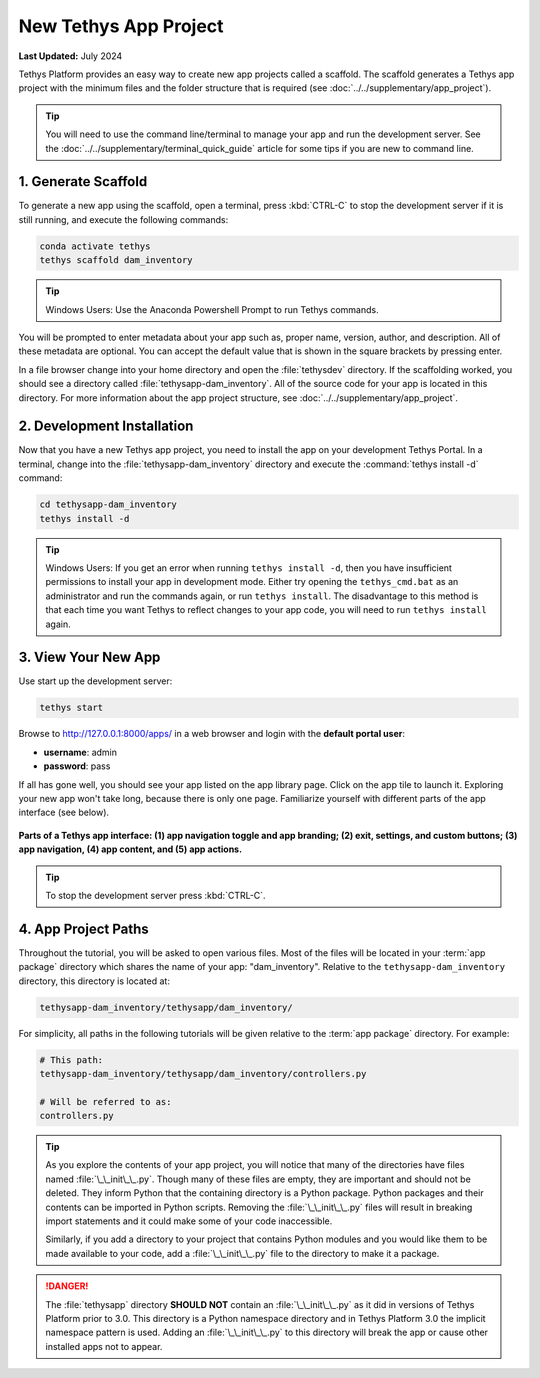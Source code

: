 .. _key_concepts_new_app_project_tutorial:

**********************
New Tethys App Project
**********************

**Last Updated:** July 2024

Tethys Platform provides an easy way to create new app projects called a scaffold. The scaffold generates a Tethys app project with the minimum files and the folder structure that is required (see :doc:`../../supplementary/app_project`).

.. tip::

   You will need to use the command line/terminal to manage your app and run the development server. See the :doc:`../../supplementary/terminal_quick_guide` article for some tips if you are new to command line.

1. Generate Scaffold
====================

To generate a new app using the scaffold, open a terminal, press :kbd:`CTRL-C` to stop the development server if it is still running, and execute the following commands:

.. code-block:: bash

    conda activate tethys
    tethys scaffold dam_inventory

.. tip::

    Windows Users: Use the Anaconda Powershell Prompt to run Tethys commands.

You will be prompted to enter metadata about your app such as, proper name, version, author, and description. All of these metadata are optional. You can accept the default value that is shown in the square brackets by pressing enter.

In a file browser change into your home directory and open the :file:`tethysdev` directory. If the scaffolding worked, you should see a directory called :file:`tethysapp-dam_inventory`. All of the source code for your app is located in this directory. For more information about the app project structure, see :doc:`../../supplementary/app_project`.

2. Development Installation
===========================

Now that you have a new Tethys app project, you need to install the app on your development Tethys Portal. In a terminal, change into the :file:`tethysapp-dam_inventory` directory and execute the :command:`tethys install -d` command:

.. code-block:: bash

    cd tethysapp-dam_inventory
    tethys install -d

.. tip::

    Windows Users: If you get an error when running ``tethys install -d``, then you have insufficient permissions to install your app in development mode. Either try opening the ``tethys_cmd.bat`` as an administrator and run the commands again, or run ``tethys install``. The disadvantage to this method is that each time you want Tethys to reflect changes to your app code, you will need to run ``tethys install`` again.


3. View Your New App
====================

Use start up the development server:

.. code-block:: bash

    tethys start


Browse to `<http://127.0.0.1:8000/apps/>`_ in a web browser and login with the **default portal user**:

* **username**: admin
* **password**: pass


If all has gone well, you should see your app listed on the app library page. Click on the app tile to launch it. Exploring your new app won't take long, because there is only one page. Familiarize yourself with different parts of the app interface (see below).

.. figure:: ../../images/app_controls.png
    :width: 650px

**Parts of a Tethys app interface: (1) app navigation toggle and app branding; (2) exit, settings, and custom buttons; (3) app navigation, (4) app content, and (5) app actions.**

.. tip::

    To stop the development server press :kbd:`CTRL-C`.



4. App Project Paths
====================

Throughout the tutorial, you will be asked to open various files. Most of the files will be located in your :term:`app package` directory which shares the name of your app: "dam_inventory". Relative to the ``tethysapp-dam_inventory`` directory, this directory is located at:

.. code-block:: bash

    tethysapp-dam_inventory/tethysapp/dam_inventory/



For simplicity, all paths in the following tutorials will be given relative to the :term:`app package` directory. For example:

.. code-block:: bash

    # This path:
    tethysapp-dam_inventory/tethysapp/dam_inventory/controllers.py

    # Will be referred to as:
    controllers.py

.. tip::

    As you explore the contents of your app project, you will notice that many of the directories have files named :file:`\_\_init\_\_.py`. Though many of these files are empty, they are important and should not be deleted. They inform Python that the containing directory is a Python package. Python packages and their contents can be imported in Python scripts. Removing the :file:`\_\_init\_\_.py` files will result in breaking import statements and it could make some of your code inaccessible.

    Similarly, if you add a directory to your project that contains Python modules and you would like them to be made available to your code, add a :file:`\_\_init\_\_.py` file to the directory to make it a package.


.. danger::

    The :file:`tethysapp` directory **SHOULD NOT** contain an :file:`\_\_init\_\_.py` as it did in versions of Tethys Platform prior to 3.0. This directory is a Python namespace directory and in Tethys Platform 3.0 the implicit namespace pattern is used. Adding an :file:`\_\_init\_\_.py` to this directory will break the app or cause other installed apps not to appear.
